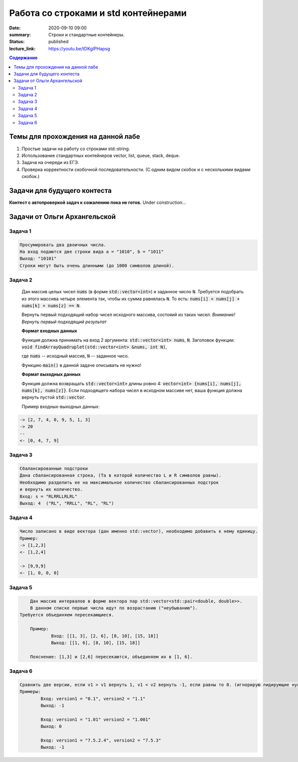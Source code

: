 Работа со строками и std контейнерами
#####################################

:date: 2020-09-10 09:00
:summary: Строки и стандартные контейнеры.
:status: published
:lecture_link: https://youtu.be/tDKgIPHapsg

.. default-role:: code
.. contents:: Содержание

Темы для прохождения на данной лабе
===================================

1. Простые задачи на работу со строками std::string.
2. Использование стандартных контейнеров vector, list, queue, stack, deque.
3. Задача на очереди из ЕГЭ.
4. Проверка корректности скобочной последовательности. (С одним видом скобок и с несколькими видами скобок.)

Задачи для будущего контеста
=============================

**Контест с автопроверкой задач к сожалению пока не готов.** Under construction...


Задачи от Ольги Архангельской
=============================


Задача 1
--------

.. code-block:: text

	Просумировать два двоичных числа.
	На вход подаются две строки вида a = "1010", b = "1011"
	Выход: "10101"
	Строки могут быть очень длинными (до 1000 символов длиной).


Задача 2
--------

	Дан массив целых чисел `nums` (в форме `std::vector<int>`) и заданное число `N`.
	Требуется подобрать из этого массива четыре элемента так, чтобы их сумма равнялась `N`.
	То есть: `nums[i] + nums[j] + nums[k] + nums[z] == N`.

	Вернуть первый подходящий набор чисел исходного массива, состояий из таких чисел.
	*Внимание! Вернуть первый подходящий результат*

	**Формат входных данных**

	Функция должна принимать на вход 2 аргумента: `std::vector<int> nums`, `N`.
	Заголовок функции: `void findArrayQuadruplet(std::vector<int> &nums, int N)`,

	где `nums` -- исходный массив, `N` -- заданное чисо.

	Функцию `main()` в данной задаче описывать не нужно!

	**Формат выходных данных**

	Функция должна возвращать `std::vector<int>` длины ровно 4: `vector<int> {nums[i], nums[j], nums[k], nums[z]}`.
	Если подходящего набора чисел в исходном массиве нет, ваша функция должна вернуть пустой `std::vector`.

	Пример входных-выходных данных:

.. code-block:: text

	-> [2, 7, 4, 0, 9, 5, 1, 3]
	-> 20
	--
	<- [0, 4, 7, 9]


Задача 3
--------

.. code-block:: text

	Сбалансированные подстроки
	Дана сбалансированная строка, (Та в которой количество L и R символов равны).
	Необходимо разделить ее на максимальное количество сбалансированных подстрок
	и вернуть их количество.
	Вход: s = "RLRRLLRLRL"
	Выход: 4  ("RL", "RRLL", "RL", "RL")


Задача 4
--------

.. code-block:: text

	Число записано в виде вектора (дан именно std::vector), необходимо добавить к нему единицу.
	Пример:
	-> [1,2,3]
	<- [1,2,4]

	-> [9,9,9]
	<- [1, 0, 0, 0]


Задача 5
--------

.. code-block:: text
	
	Дан массив интервалов в форме вектора пар std::vector<std::pair<double, double>>.
	В данном списке первые числа идут по возрастанию ("неубыванию").
    Требуется объединяем пересекающиеся.
	
	Пример:
		Вход: [[1, 3], [2, 6], [8, 10], [15, 18]]
		Выход: [[1, 6], [8, 10], [15, 18]]
	
	Пояснение: [1,3] и [2,6] пересекаются, объединяем их в [1, 6].
	

Задача 6
--------

.. code-block:: text

	Сравнить две версии, если v1 > v1 вернуть 1, v1 < v2 вернуть -1, если равны то 0. (игнорирую лидирующие нули)
	Примеры:
		Вход: version1 = "0.1", version2 = "1.1"
		Выход: -1

		Вход: version1 = "1.01" version2 = "1.001"
		Выход: 0

		Вход: version1 = "7.5.2.4", version2 = "7.5.3"
		Выход: -1




